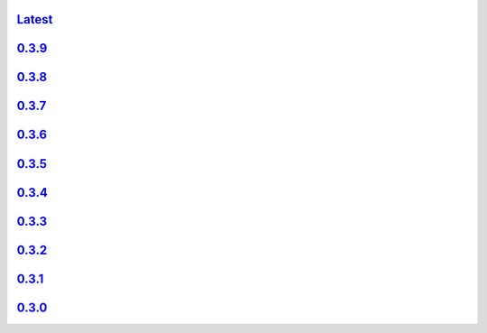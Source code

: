.. title: API Reference
.. slug: api-reference
.. date: 2015-11-25 10:17:50 UTC
.. tags:
.. category:
.. link:
.. description:
.. type: text

`Latest <http://colour.readthedocs.io/en/latest/>`_
----------------------------------------------------

`0.3.9 <http://colour.readthedocs.io/en/v0.3.9/>`_
---------------------------------------------------

`0.3.8 <http://colour.readthedocs.io/en/v0.3.8/>`_
---------------------------------------------------

`0.3.7 <http://colour.readthedocs.io/en/v0.3.7/>`_
---------------------------------------------------

`0.3.6 <../api/0.3.6/html/index.html>`_
---------------------------------------

`0.3.5 <../api/0.3.5/html/index.html>`_
---------------------------------------

`0.3.4 <../api/0.3.4/html/index.html>`_
---------------------------------------

`0.3.3 <../api/0.3.3/html/index.html>`_
---------------------------------------

`0.3.2 <../api/0.3.2/html/index.html>`_
---------------------------------------

`0.3.1 <../api/0.3.1/html/index.html>`_
---------------------------------------

`0.3.0 <../api/0.3.0/html/index.html>`_
---------------------------------------
